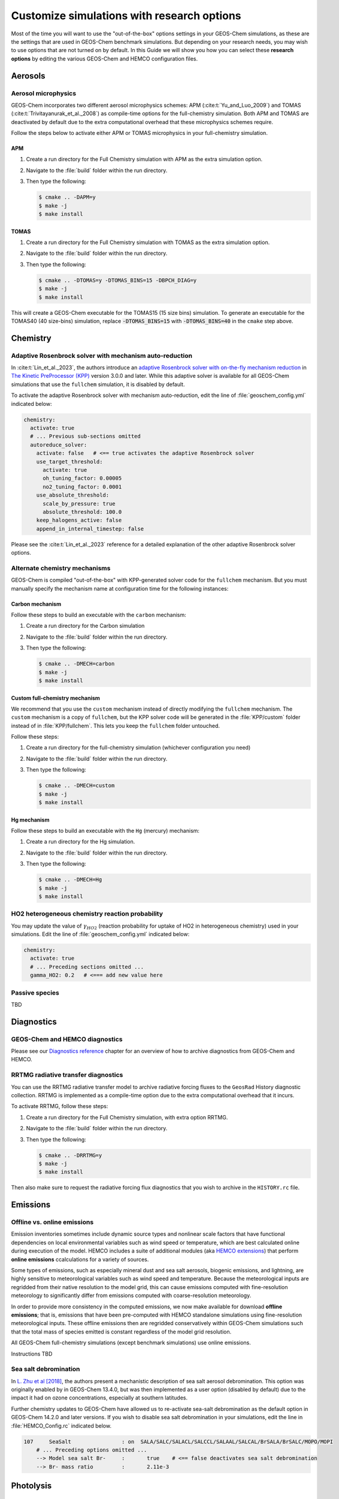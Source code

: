 .. _customguide:

###########################################
Customize simulations with research options
###########################################

Most of the time you will want to use the "out-of-the-box" options
settings in your GEOS-Chem simulations, as these are the settings that
are used in GEOS-Chem benchmark simulations.  But depending on your
research needs, you may wish to use options that are not turned on by
default.  In this Guide we will show you how you can select these
**research options** by editing the various GEOS-Chem and HEMCO
configuration files.

.. _customguide-aer:

========
Aerosols
========

.. _customguide-aer-mp:

Aerosol microphysics
--------------------

GEOS-Chem incorporates two different aerosol microphysics schemes: APM
(:cite:t:`Yu_and_Luo_2009`) and TOMAS
(:cite:t:`Trivitayanurak_et_al._2008`) as compile-time options for the
full-chemistry simulation.  Both APM and TOMAS are deactivated by
default due to the extra computational overhead that these
microphysics schemes require.

Follow the steps below to activate either APM or TOMAS microphysics in
your full-chemistry simulation.

APM
~~~

#. Create a run directory for the Full Chemistry simulation with APM
   as the extra simulation option.
#. Navigate to the :file:`build` folder within the run directory.
#. Then type the following:

   .. code-block:: console

      $ cmake .. -DAPM=y
      $ make -j
      $ make install

TOMAS
~~~~~

#. Create a run directory for the Full Chemistry simulation with TOMAS
   as the extra simulation option.
#. Navigate to the :file:`build` folder within the run directory.
#. Then type the following:

   .. code-block:: console

      $ cmake .. -DTOMAS=y -DTOMAS_BINS=15 -DBPCH_DIAG=y
      $ make -j
      $ make install

This will create a GEOS-Chem executable for the TOMAS15 (15 size bins)
simulation.  To generate an executable for the TOMAS40 (40 size-bins)
simulation, replace :code:`-DTOMAS_BINS=15` with
:code:`-DTOMAS_BINS=40` in the :literal:`cmake` step above.

.. _customguide-chem:

=========
Chemistry
=========

.. _customguide-chem-kpp:

Adaptive Rosenbrock solver with mechanism auto-reduction
--------------------------------------------------------

In :cite:t:`Lin_et_al._2023`, the authors introduce an `adaptive
Rosenbrock solver with on-the-fly mechanism reduction
<https://kpp.readthedocs.io/en/stable/tech_info/07_numerical_methods.html#rosenbrock-with-mechanism-auto-reduction>`_
in `The Kinetic PreProcessor (KPP) <https://kpp.readthedocs.io>`_
version 3.0.0 and later.  While this adaptive solver is available for all
GEOS-Chem simulations that use the :literal:`fullchem` simulation, it
is disabled by default.

To activate the adaptive Rosenbrock solver with mechanism
auto-reduction, edit the line of :file:`geoschem_config.yml` indicated
below:

.. code-block:: yaml

   chemistry:
     activate: true
     # ... Previous sub-sections omitted
     autoreduce_solver:
       activate: false   # <== true activates the adaptive Rosenbrock solver
       use_target_threshold:
         activate: true
         oh_tuning_factor: 0.00005
         no2_tuning_factor: 0.0001
       use_absolute_threshold:
         scale_by_pressure: true
         absolute_threshold: 100.0
       keep_halogens_active: false
       append_in_internal_timestep: false

Please see the :cite:t:`Lin_et_al._2023` reference for a detailed
explanation of the other adaptive Rosenbrock solver options.

.. _customguide-chem-mech:

Alternate chemistry mechanisms
------------------------------

GEOS-Chem is compiled "out-of-the-box" with KPP-generated solver code
for the :literal:`fullchem` mechanism.  But you must manually specify
the mechanism name at configuration time for the following instances:

Carbon mechanism
~~~~~~~~~~~~~~~~

Follow these steps to build an executable with the :literal:`carbon`
mechanism:

#. Create a run directory for the Carbon simulation
#. Navigate to the :file:`build` folder within the run directory.
#. Then type the following:

   .. code-block:: console

      $ cmake .. -DMECH=carbon
      $ make -j
      $ make install

Custom full-chemistry mechanism
~~~~~~~~~~~~~~~~~~~~~~~~~~~~~~~

We recommend that you use the :literal:`custom` mechanism instead of
directly modifying the :literal:`fullchem` mechanism.  The
:literal:`custom` mechanism is a copy of :literal:`fullchem`, but the
KPP solver code will be generated in the :file:`KPP/custom`
folder instead of in :file:`KPP/fullchem`.  This lets you keep the
:literal:`fullchem` folder untouched.

Follow these steps:

#. Create a run directory for the full-chemistry simulation (whichever
   configuration you need)
#. Navigate to the :file:`build` folder within the run directory.
#. Then type the following:

   .. code-block:: console

      $ cmake .. -DMECH=custom
      $ make -j
      $ make install

Hg mechanism
~~~~~~~~~~~~
Follow these steps to build an executable with the :literal:`Hg` (mercury)
mechanism:

#. Create a run directory for the Hg simulation.
#. Navigate to the :file:`build` folder within the run directory.\
#. Then type the following:

   .. code-block:: console

      $ cmake .. -DMECH=Hg
      $ make -j
      $ make install

.. _customguide-chem-ho2:

HO2 heterogeneous chemistry reaction probability
------------------------------------------------

You may update the value of :math:`\gamma_{HO2}` (reaction probability for
uptake of HO2 in heterogeneous chemistry) used in your simulations.
Edit the line of :file:`geoschem_config.yml` indicated below:

.. code-block:: yaml

   chemistry:
     activate: true
     # ... Preceding sections omitted ...
     gamma_HO2: 0.2   # <=== add new value here

.. _customguide-chem-pasv:

Passive species
---------------

TBD

.. _customguide-diag:

===========
Diagnostics
===========

GEOS-Chem and HEMCO diagnostics
-------------------------------

Please see our `Diagnostics reference
<https://geos-chem.readthedocs.io/en/latest/gcclassic-user-guide/diagnostics.html>`_
chapter for an overview of how to archive diagnostics from GEOS-Chem
and HEMCO.

RRTMG radiative transfer diagnostics
------------------------------------
You can use the RRTMG radiative transfer model to archive radiative
forcing fluxes to the :literal:`GeosRad` History diagnostic
collection.  RRTMG is implemented as a compile-time option due to the
extra computational overhead that it incurs.

To activate RRTMG, follow these steps:

#. Create a run directory for the Full Chemistry simulation, with
   extra option RRTMG.
#. Navigate to the :file:`build` folder within the run directory.
#. Then type the following:

   .. code-block:: console

      $ cmake .. -DRRTMG=y
      $ make -j
      $ make install

Then also make sure to request the radiative forcing flux diagnostics
that you wish to archive in the :literal:`HISTORY.rc` file.

.. _customguide-emis:

=========
Emissions
=========

.. _customguide-emis-offline:

Offline vs. online emissions
----------------------------

Emission inventories sometimes include dynamic source types and
nonlinear scale factors that have functional dependencies on local
environmental variables such as wind speed or temperature, which are
best calculated online during execution of the model. HEMCO includes a
suite of additional modules (aka `HEMCO extensions
<https://hemco.readthedocs.io/en/stable/hco-ref-guide/extensions.html>`_)
that perform **online emissions** ccalculations for a variety of
sources.

Some types of emissions, such as especially mineral dust and sea salt
aerosols, biogenic emissions, and lightning, are highly sensitive to 
meteorological variables such as wind speed and temperature.  Because
the meteorological inputs are regridded from their native resolution
to the model grid, this can cause emissions computed with
fine-resolution meteorology to significantly differ from emissions 
computed with coarse-resolution meteorology.

In order to provide more consistency in the computed emissions, we now
make available for download **offline emissions**; that is, emissions
that have been pre-computed with HEMCO standalone simulations using
fine-resolution meteorological inputs.  These offline emissions then
are regridded conservatively within GEOS-Chem simulations such that
the total mass of species emitted is constant regardless of the model
grid resolution.

All GEOS-Chem full-chemistry simulations (except benchmark
simulations) use online emissions.

Instructions TBD

.. _customguide-chem-ssdb:

Sea salt debromination
----------------------

In `L. Zhu et al [2018]
<https://acp.copernicus.org/articles/19/6497/2019/>`_, the authors
present a mechanistic description of sea salt aerosol debromination.
This option was originally enabled by in GEOS-Chem 13.4.0, but
was then implemented as a user option (disabled by default) due to the
impact it had on ozone concentrations, especially at southern latitudes.

Further chemistry updates to GEOS-Chem have allowed us to re-activate
sea-salt debromination as the default option in GEOS-Chem 14.2.0 and
later versions.  If you wish to disable sea salt debromination in your
simulations, edit the line in :file:`HEMCO_Config.rc` indicated below.

.. code-block:: kconfig

   107     SeaSalt                : on  SALA/SALC/SALACL/SALCCL/SALAAL/SALCAL/BrSALA/BrSALC/MOPO/MOPI
       # ... Preceding options omitted ...
       --> Model sea salt Br-     :       true    # <== false deactivates sea salt debromination
       --> Br- mass ratio         :       2.11e-3

.. _chemguide-phot:

==========
Photolysis
==========

.. _customguide-phot-np:

Particulate nitrate photolysis
------------------------------
A study by `V. Shah et al [2023]
<https://doi.org/10.5194/acp-23-1227-2023>`_ showed that particulate
nitrate photolysis increases GEOS-Chem modeled ozone concentrations by
up to 5 ppbv in the free troposphere in northern extratropical
regions.  This helps to correct a low bias with respect to
observations.

Particulate nitrate photolysis is turned on by default in GEOS-Chem
14.2.0 and later versions.  You may disable this option by editing
the line in :file:`geoschem_config.yml` indicated below:

.. code-block:: yaml

   photolysis:
     activate: true
     # .. preceding sub-sections omitted ...
     photolyze_nitrate_aerosol:
       activate: true   # <=== false deactivates nitrate photolysis
       NITs_Jscale_JHNO3: 100.0
       NIT_Jscale_JHNO2: 100.0
       percent_channel_A_HONO: 66.667
       percent_channel_B_NO2: 33.333

You can also edit the other nitrate photolysis parameters by changing
the appropriate lines above.  See the Shah et al [2023] reference for
more information.

.. _customguide-wetd:

==============
Wet deposition
==============

.. _customguide-wetd-luo:

Luo et al 2020 wet deposition scheme
------------------------------------

In :cite:t:`Luo_et_al._2020`, the authors introduced an updated wet
deposition parameterization, which is now incorporated into GEOS-Chem as a
compile-time option.  Follow these steps to activate the Luo et al
2020 wetdep scheme in your GEOS-Chem simulations.

#. Create a run directory for the type of simulation that you wish to
   use.

   - CAVEAT: Make sure your simulation uses at least one species that
     can be wet-scavenged.

#. Navigate to the :file:`build` folder within the run directory.
#. Then type the following:

   .. code-block:: console

      $ cmake .. -DLUO_WETDEP=y
      $ make -j
      $ make install
